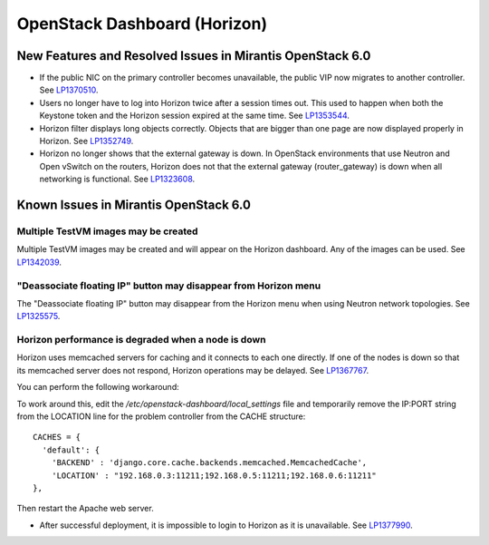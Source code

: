 
.. _horizon-rn:

OpenStack Dashboard (Horizon)
-----------------------------

New Features and Resolved Issues in Mirantis OpenStack 6.0
++++++++++++++++++++++++++++++++++++++++++++++++++++++++++

* If the public NIC on the primary controller becomes unavailable,
  the public VIP now migrates to another controller.
  See `LP1370510 <https://bugs.launchpad.net/fuel/+bug/1370510>`_.

* Users no longer have to log into Horizon twice after a session times out.
  This used to happen when both the Keystone token and the Horizon session expired at the same time.
  See `LP1353544 <https://bugs.launchpad.net/bugs/1353544>`_.

* Horizon filter displays long objects correctly. Objects that are bigger than one page
  are now displayed properly in Horizon.
  See `LP1352749 <https://bugs.launchpad.net/bugs/1352749>`_.

* Horizon no longer shows that the external gateway is down.
  In OpenStack environments that use Neutron and Open vSwitch on the routers,
  Horizon does not that the external gateway (router_gateway) is down
  when all networking is functional.
  See `LP1323608 <https://bugs.launchpad.net/bugs/1323608>`_.

Known Issues in Mirantis OpenStack 6.0
++++++++++++++++++++++++++++++++++++++

Multiple TestVM images may be created
~~~~~~~~~~~~~~~~~~~~~~~~~~~~~~~~~~~~~

Multiple TestVM images may be created
and will appear on the Horizon dashboard.
Any of the images can be used.
See `LP1342039 <https://bugs.launchpad.net/fuel/+bug/1342039>`_.

"Deassociate floating IP" button may disappear from Horizon menu
~~~~~~~~~~~~~~~~~~~~~~~~~~~~~~~~~~~~~~~~~~~~~~~~~~~~~~~~~~~~~~~~

The "Deassociate floating IP" button may disappear
from the Horizon menu when using Neutron network topologies.
See `LP1325575 <https://bugs.launchpad.net/bugs/1325575>`_.

Horizon performance is degraded when a node is down
~~~~~~~~~~~~~~~~~~~~~~~~~~~~~~~~~~~~~~~~~~~~~~~~~~~

Horizon uses memcached servers for caching
and it connects to each one directly.
If one of the nodes is down so that its memcached server does not respond,
Horizon operations may be delayed.
See `LP1367767 <https://bugs.launchpad.net/bugs/1367767>`_.

You can perform the following workaround:

To work around this, edit
the */etc/openstack-dashboard/local_settings* file
and temporarily remove the IP:PORT string from the LOCATION line
for the problem controller from the CACHE structure:
::

  CACHES = {
    'default': {
      'BACKEND' : 'django.core.cache.backends.memcached.MemcachedCache',
      'LOCATION' : "192.168.0.3:11211;192.168.0.5:11211;192.168.0.6:11211"
  },

Then restart the Apache web server.

* After successful deployment, it is impossible to login to Horizon
  as it is unavailable. See `LP1377990 <https://bugs.launchpad.net/bugs/1377990>`_.
